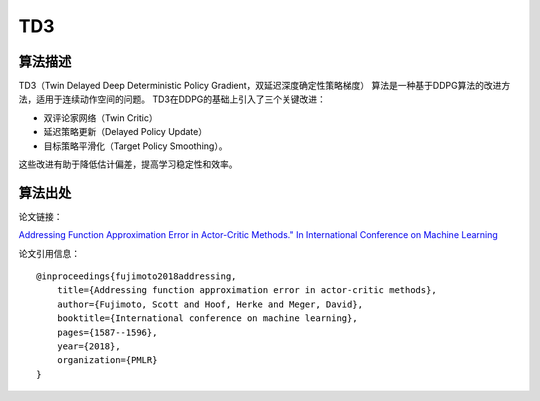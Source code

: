 TD3
======================

算法描述
----------------------

TD3（Twin Delayed Deep Deterministic Policy Gradient，双延迟深度确定性策略梯度）
算法是一种基于DDPG算法的改进方法，适用于连续动作空间的问题。
TD3在DDPG的基础上引入了三个关键改进：

- 双评论家网络（Twin Critic）
- 延迟策略更新（Delayed Policy Update）
- 目标策略平滑化（Target Policy Smoothing）。

这些改进有助于降低估计偏差，提高学习稳定性和效率。

算法出处
----------------------

论文链接：

`Addressing Function Approximation Error in Actor-Critic Methods." In International Conference on Machine Learning  
<http://proceedings.mlr.press/v80/fujimoto18a/fujimoto18a.pdf>`_

论文引用信息：

::

    @inproceedings{fujimoto2018addressing,
        title={Addressing function approximation error in actor-critic methods},
        author={Fujimoto, Scott and Hoof, Herke and Meger, David},
        booktitle={International conference on machine learning},
        pages={1587--1596},
        year={2018},
        organization={PMLR}
    }
